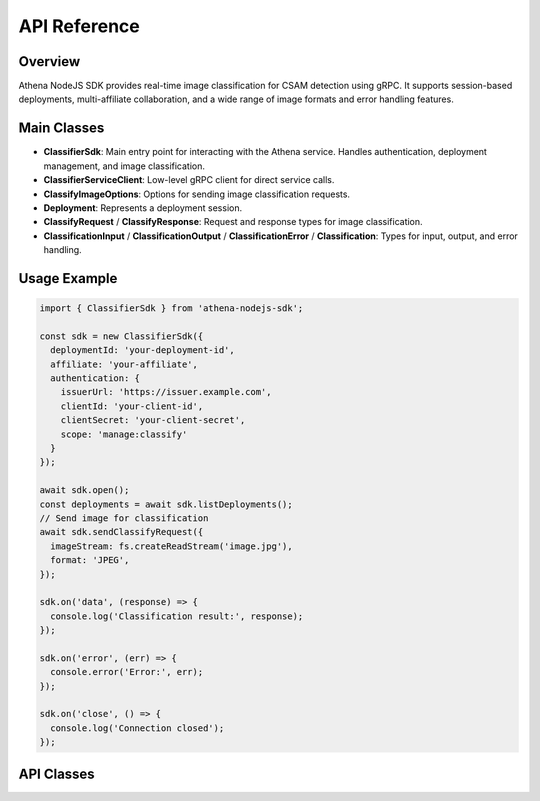 
API Reference
=============

Overview
--------
Athena NodeJS SDK provides real-time image classification for CSAM detection using gRPC. It supports session-based deployments, multi-affiliate collaboration, and a wide range of image formats and error handling features.

Main Classes
------------

- **ClassifierSdk**: Main entry point for interacting with the Athena service. Handles authentication, deployment management, and image classification.
- **ClassifierServiceClient**: Low-level gRPC client for direct service calls.
- **ClassifyImageOptions**: Options for sending image classification requests.
- **Deployment**: Represents a deployment session.
- **ClassifyRequest** / **ClassifyResponse**: Request and response types for image classification.
- **ClassificationInput** / **ClassificationOutput** / **ClassificationError** / **Classification**: Types for input, output, and error handling.

Usage Example
-------------

.. code-block:: javascript

   import { ClassifierSdk } from 'athena-nodejs-sdk';

   const sdk = new ClassifierSdk({
     deploymentId: 'your-deployment-id',
     affiliate: 'your-affiliate',
     authentication: {
       issuerUrl: 'https://issuer.example.com',
       clientId: 'your-client-id',
       clientSecret: 'your-client-secret',
       scope: 'manage:classify'
     }
   });

   await sdk.open();
   const deployments = await sdk.listDeployments();
   // Send image for classification
   await sdk.sendClassifyRequest({
     imageStream: fs.createReadStream('image.jpg'),
     format: 'JPEG',
   });

   sdk.on('data', (response) => {
     console.log('Classification result:', response);
   });

   sdk.on('error', (err) => {
     console.error('Error:', err);
   });

   sdk.on('close', () => {
     console.log('Connection closed');
   });

API Classes
-----------

.. js:autoclass:: ClassifierSdk
   :members:

.. js:autoclass:: ClassifierServiceClient
   :members:

.. js:autointerface:: ClassifyImageOptions
   :members:

.. js:autointerface:: ListDeploymentsResponse
   :members:

.. js:autointerface:: Deployment
   :members:

.. js:autointerface:: ClassifyResponse
   :members:

.. js:autointerface:: ClassifyRequest
   :members:

.. js:autointerface:: ClassificationOutput
   :members:

.. js:autointerface:: ClassificationInput
   :members:

.. js:autointerface:: ClassificationError
   :members:

.. js:autointerface:: Classification
   :members:
